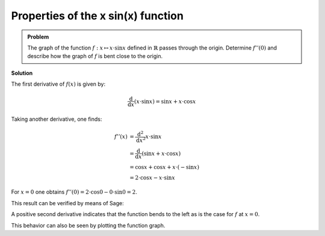 Properties of the  x sin(x) function
====================================

.. admonition:: Problem

  The graph of the function :math:`f:x\mapsto x\cdot\sin x` defined in
  :math:`\mathbb{R}` passes through the origin. Determine :math:`f''(0)`
  and describe how the graph of :math:`f` is bent close to the origin.

**Solution**

The first derivative of :math:`f(x)` is given by:

.. math::

  \frac{\mathrm{d}}{\mathrm{d}x}\left(x \cdot \sin x\right) = \sin x + x \cdot \cos x

Taking another derivative, one finds:

.. math::

  f''(x) &= \frac{\mathrm{d}^2}{\mathrm{d}x^2} x \cdot \sin x\\ 
  & = \frac{\mathrm{d}}{\mathrm{d}x} \left( \sin x + x \cdot \cos x \right)\\
  &= \cos x + \cos x + x \cdot (-\sin x)\\
  & = 2 \cdot \cos x - x \cdot \sin x

For :math:`x=0` one obtains
:math:`f''(0) = 2 \cdot \cos 0 - 0 \cdot \sin 0 = 2`.

This result can be verified by means of Sage:

.. sagecellserver::

  sage: f(x) = x*sin(x)
  sage: df(x) = derivative(f, x)
  sage: ddf(x) = derivative(df, x)
  sage: print("ddf(x) = " + str(ddf(x)))
  sage: print("ddf(0) = " + str(ddf(0)))

.. end of output

A positive second derivative indicates that the function bends to the left
as is the case for :math:`f` at :math:`x=0`.

This behavior can also be seen by plotting the function graph.

.. sagecellserver::

  sage: pf = plot(f(x), (-6, 6))
  sage: show(pf, aspect_ratio=1)

.. end of output
